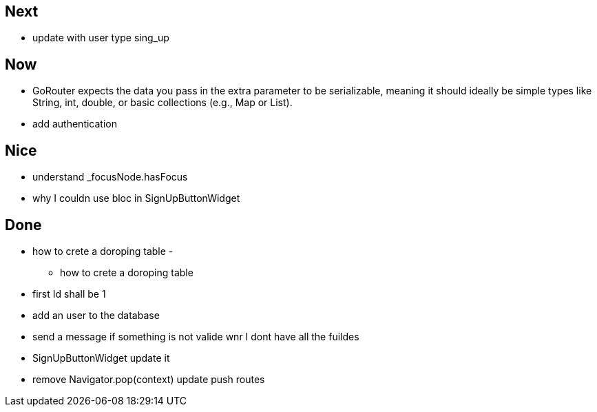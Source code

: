 == Next

* update with user type sing_up

== Now

* GoRouter expects the data you pass in the extra parameter to be serializable, meaning it should ideally be simple types like String, int, double, or basic collections (e.g., Map or List).
* add authentication

== Nice

* understand _focusNode.hasFocus
* why I couldn use bloc in SignUpButtonWidget

== Done

* how to crete a doroping table -
** how to crete a doroping table
* first Id shall be 1
* add an user to the database
* send a message if something is not valide wnr I dont have all the fuildes
* SignUpButtonWidget update it
* remove Navigator.pop(context) update push routes